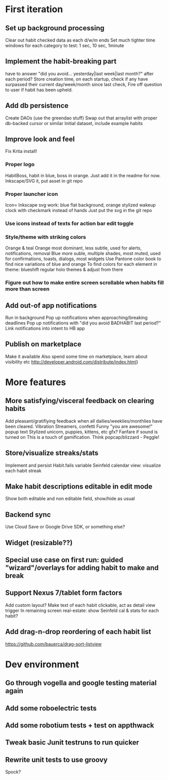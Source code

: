 * First iteration
** Set up background processing
   Clear out habit checked data as each d/w/m ends
   Set much tighter time windows for each category to test: 1 sec, 10 sec, 1minute
** Implement the habit-breaking part
    have to answer "did you avoid... yesterday|last week|last month?"
    after each period?
    Store creation time, on each startup, check if any have surpassed
    their current day/week/month since last check, Fire off question to
    user if habit has been upheld.
** Add db persistence
   Create DAOs (use the greendao stuff)
   Swap out that arraylist with proper db-backed cursor or similar
   Initial dataset, include example habits
** Improve look and feel
   Fix Krita install!
*** Proper logo
    HabitBoss, habit in blue, boss in orange. Just add it in the readme for now.
    Inkscape/SVG it, put asset in git repo
*** Proper launcher icon
    Icon= Inkscape svg work: blue flat background, orange stylized wakeup clock with checkmark instead of hands
    Just put the svg in the git repo
*** Use icons instead of texts for action bar edit toggle
*** Style/theme with striking colors
    Orange & teal
    Orange most dominant, less subtle, used for alerts, notifications, removal
    Blue more suble, multiple shades, most muted, used for confirmations, toasts, dialogs, most widgets
    Use Pantone color book to find nice variations of blue and orange
    To find colors for each element in theme: blueshift regular holo themes & adjust from there
*** Figure out how to make entire screen scrollable when habits fill more than screen
** Add out-of app notifications
   Run in background
   Pop up notifications when approaching/breaking deadlines
   Pop up notifications with "did you avoid BADHABIT last period?"
   Link notifications into intent to HB app
** Publish on marketplace
   Make it available
   Also spend some time on marketplace, learn about visibility etc http://developer.android.com/distribute/index.html)
* More features
** More satisfying/visceral feedback on clearing habits
   Add pleasant/gratifiying feedback when all dailies/weeklies/monthlies have been cleared.
   Vibration
   Streamers, confetti
   Funny "you are awesome!" popup text
   Stylized unicorn, puppies, kittens, etc gfx?
   Fanfare if sound is turned on
   This is a touch of gamification. Think popcap/blizzard - Peggle!

** Store/visualize streaks/stats
   Implement and persist Habit.fails variable
   Seinfeld calendar view: visualize each habit streak
** Make habit descriptions editable in edit mode
   Show both editable and non editable field, show/hide as usual
** Backend sync
   Use Cloud Save or Google Drive SDK, or something else?
** Widget (resizable??)
** Special use case on first run: guided "wizard"/overlays for adding habit to make and break
** Support Nexus 7/tablet form factors
   Add custom layout?
   Make text of each habit clickable, act as detail view trigger
   In remaining screen real-estate: show Seinfeld cal & stats for each habit?
** Add drag-n-drop reordering of each habit list
   https://github.com/bauerca/drag-sort-listview
* Dev environment
** Go through vogella and google testing material again
** Add some roboelectric tests
** Add some robotium tests + test on appthwack
** Tweak basic Junit testruns to run quicker
** Rewrite unit tests to use groovy
   Spock?
